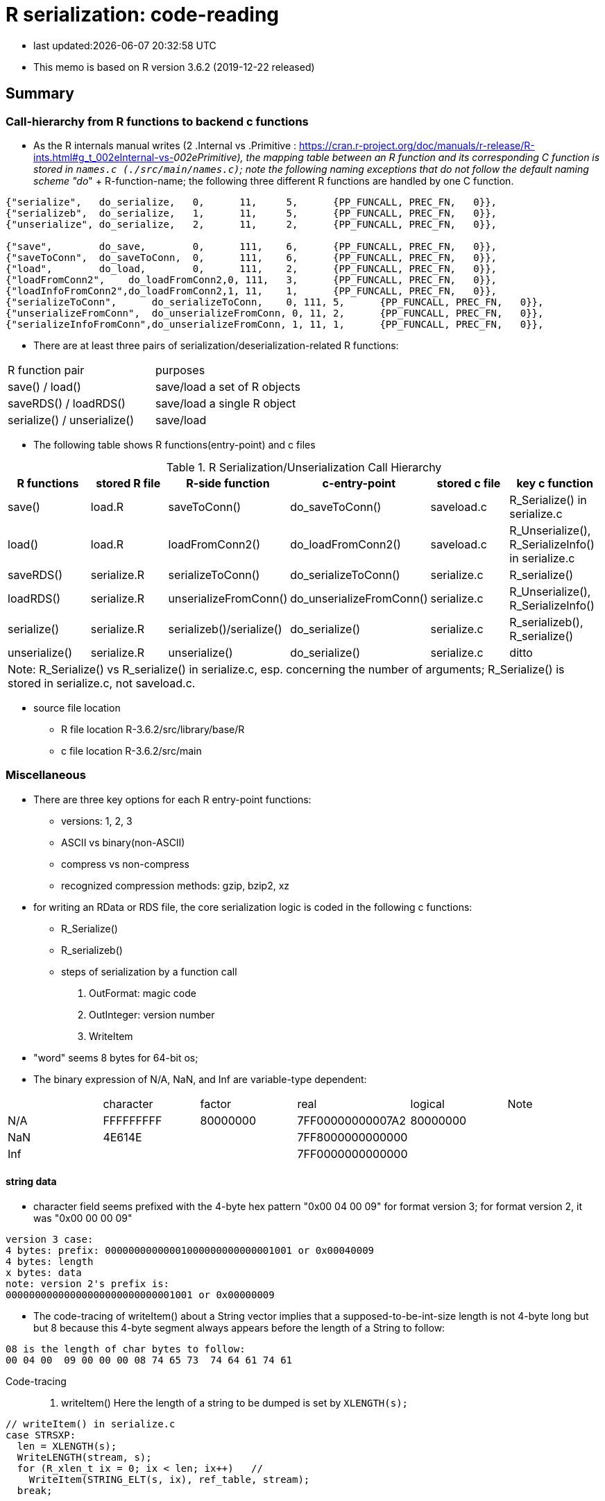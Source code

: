 = R serialization: code-reading
:source-highlighter: coderay

* last updated:{docdatetime}

* This memo is based on R version 3.6.2 (2019-12-22 released)

== Summary

=== Call-hierarchy from R functions to backend c functions
* As the R internals manual writes (2 .Internal vs .Primitive : https://cran.r-project.org/doc/manuals/r-release/R-ints.html#g_t_002eInternal-vs-_002ePrimitive), the mapping table between an R function and its corresponding C function is stored in `names.c (./src/main/names.c)`; note the following naming exceptions that do not follow the default naming scheme "do_" + R-function-name; the following three different R functions are handled by one C function.

----
{"serialize",	do_serialize,	0,	11,	5,	{PP_FUNCALL, PREC_FN,	0}},
{"serializeb",	do_serialize,	1,	11,	5,	{PP_FUNCALL, PREC_FN,	0}},
{"unserialize",	do_serialize,	2,	11,	2,	{PP_FUNCALL, PREC_FN,	0}},

{"save",	do_save,	0,	111,	6,	{PP_FUNCALL, PREC_FN,	0}},
{"saveToConn",	do_saveToConn,	0,	111,	6,	{PP_FUNCALL, PREC_FN,	0}},
{"load",	do_load,	0,	111,	2,	{PP_FUNCALL, PREC_FN,	0}},
{"loadFromConn2",    do_loadFromConn2,0, 111,	3,	{PP_FUNCALL, PREC_FN,	0}},
{"loadInfoFromConn2",do_loadFromConn2,1, 11,	1,	{PP_FUNCALL, PREC_FN,	0}},
{"serializeToConn",	 do_serializeToConn,	0, 111,	5,	{PP_FUNCALL, PREC_FN,	0}},
{"unserializeFromConn",	 do_unserializeFromConn, 0, 11,	2,	{PP_FUNCALL, PREC_FN,	0}},
{"serializeInfoFromConn",do_unserializeFromConn, 1, 11,	1,	{PP_FUNCALL, PREC_FN,	0}},
----


* There are at least three pairs of serialization/deserialization-related R functions:

|===
|R function pair             |purposes
|save() / load()             |save/load a set of R objects
|saveRDS() / loadRDS()       |save/load a single R object
|serialize() / unserialize() |save/load
|===

* The following table shows R functions(entry-point) and c files


[options="header,footer"]
.R Serialization/Unserialization Call Hierarchy
|===
|R functions   |stored R file   |R-side function           |c-entry-point               |stored c file   |key c function
|save()         |load.R         |saveToConn()              |do_saveToConn()             |saveload.c      |R_Serialize() in serialize.c
|load()         |load.R         |loadFromConn2()           |do_loadFromConn2()          |saveload.c      |R_Unserialize(), R_SerializeInfo() in serialize.c
|saveRDS()      |serialize.R    |serializeToConn()         |do_serializeToConn()        |serialize.c     |R_serialize()
|loadRDS()      |serialize.R    |unserializeFromConn()     |do_unserializeFromConn()    |serialize.c     |R_Unserialize(), R_SerializeInfo()
|serialize()    |serialize.R    |serializeb()/serialize()  |do_serialize()              |serialize.c     |R_serializeb(), R_serialize()
|unserialize()  |serialize.R     |unserialize()               |do_serialize()              |serialize.c     |ditto
6+|  Note: R_Serialize() vs R_serialize() in serialize.c, esp. concerning the number of arguments; R_Serialize() is stored in serialize.c, not saveload.c.
|===



* source file location

** R file location
R-3.6.2/src/library/base/R
** c file location
R-3.6.2/src/main

=== Miscellaneous
* There are three key options for each R entry-point functions:
** versions: 1, 2, 3
** ASCII vs binary(non-ASCII)
** compress vs non-compress
** recognized compression methods: gzip, bzip2, xz

* for writing an RData or RDS file, the core serialization logic is coded in the following c functions:
** R_Serialize()
** R_serializeb()
** steps of serialization by a function call
. OutFormat: magic code
. OutInteger: version number
. WriteItem
* "word" seems 8 bytes for 64-bit os;
* The binary expression of N/A, NaN, and Inf are variable-type dependent:
|===
|      |character  | factor   | real             | logical  |Note
| N/A  | FFFFFFFFF | 80000000 | 7FF00000000007A2 | 80000000 |
| NaN  | 4E614E    |          | 7FF8000000000000 |          |
| Inf  |           |          | 7FF0000000000000 |          |
|===

==== string data
* character field seems prefixed with the 4-byte hex pattern "0x00 04 00 09" for format version 3; for format version 2, it was "0x00 00 00 09"

----
version 3 case:
4 bytes: prefix: 00000000000001000000000000001001 or 0x00040009
4 bytes: length
x bytes: data
note: version 2's prefix is:
00000000000000000000000000001001 or 0x00000009
----
* The code-tracing of writeItem() about a String vector implies that a supposed-to-be-int-size length is not 4-byte long but but 8 because this 4-byte segment always appears before the length of a String to follow:
----
08 is the length of char bytes to follow:
00 04 00  09 00 00 00 08 74 65 73  74 64 61 74 61
----

Code-tracing::

. writeItem()
Here the length of a string to be dumped is set by `XLENGTH(s);`
----
// writeItem() in serialize.c
case STRSXP:
  len = XLENGTH(s);
  WriteLENGTH(stream, s);
  for (R_xlen_t ix = 0; ix < len; ix++)   //
    WriteItem(STRING_ELT(s, ix), ref_table, stream);
  break;


  static void WriteLENGTH(R_outpstream_t stream, SEXP s) {
  #ifdef LONG_VECTOR_SUPPORT
    if (IS_LONG_VEC(s)) {
      OutInteger(stream, -1);
      R_xlen_t len = XLENGTH(s);
      OutInteger(stream, (int)(len / 4294967296L));
      OutInteger(stream, (int)(len % 4294967296L));
    } else
      OutInteger(stream, LENGTH(s));
  #else
    OutInteger(stream, LENGTH(s));
  #endif
  }



note:
Since Rinternals.h contains the following defintions and Rinlinedfuns.h defines an inline function, XLENGTH_EX() as follows:

/* defined as a macro since fastmatch packages tests for it */
#define XLENGTH(x) XLENGTH_EX(x)

R_xlen_t XLENGTH_EX(SEXP x);

INLINE_FUN R_xlen_t XLENGTH_EX(SEXP x)
{
    return ALTREP(x) ? ALTREP_LENGTH(x) : STDVEC_LENGTH(x);
}
// For our case, ALTREP is not applicable; therefore XLENGTH_EX => STDVEC_LENGTH
// and its definition is include in Rinlinedfuns.h as follows:

#define STDVEC_LENGTH(x) (((VECSEXP) (x))->vecsxp.length)
#define STDVEC_TRUELENGTH(x) (((VECSEXP) (x))->vecsxp.truelength)

// The above definition and below struct definition imply the size of R_xlen_t matters:
struct vecsxp_struct {
    R_xlen_t	length;
    R_xlen_t	truelength;
};
// The following definitions suggest that `typedef ptrdiff_t R_xlen_t;` is chosen for 64-bit windows machines, not `typedef int R_xlen_t;`

// ..\R\source\R-3.6.2\src\gnuwin32\fixed\h\Rconfig.h
#ifdef _WIN64
#define SIZEOF_SIZE_T 8
#else
#define SIZEOF_SIZE_T 4
#endif

// Rinternals.h
/* type for length of (standard, not long) vectors etc */
typedef int R_len_t;
#define R_LEN_T_MAX INT_MAX


#if (SIZEOF_SIZE_T > 4)
#define LONG_VECTOR_SUPPORT
#endif

#ifdef LONG_VECTOR_SUPPORT
typedef ptrdiff_t R_xlen_t;
#define R_XLEN_T_MAX 4503599627370496
#define R_SHORT_LEN_MAX 2147483647
#else
typedef int R_xlen_t;
#define R_XLEN_T_MAX R_LEN_T_MAX
#endif

SEXP (STRING_ELT)(SEXP x, R_xlen_t i);


int  (LENGTH)(SEXP x);
#define LENGTH(x) LENGTH_EX(x, __FILE__, __LINE__)

int LENGTH_EX(SEXP x, const char *file, int line);

INLINE_FUN int LENGTH_EX(SEXP x, const char *file, int line)
{
    if (x == R_NilValue) return 0;
    R_xlen_t len = XLENGTH(x);
#ifdef LONG_VECTOR_SUPPORT
    if (len > R_SHORT_LEN_MAX)
	R_BadLongVector(x, file, line);
#endif
    return (int) len;
}



// Rinlinedfuns.h
#if C99_INLINE_SEMANTICS
# undef INLINE_FUN
# ifdef COMPILING_R
/* force exported copy */
#  define INLINE_FUN extern inline
# else
/* either inline or link to extern version at compiler's choice */
#  define INLINE_FUN inline
# endif /* ifdef COMPILING_R */
#endif /* C99_INLINE_SEMANTICS */

#if !defined(COMPILING_R) && !defined(COMPILING_MEMORY_C) &&	\
    !defined(TESTING_WRITE_BARRIER)
/* if not inlining use version in memory.c with more error checking */
INLINE_FUN SEXP STRING_ELT(SEXP x, R_xlen_t i) {
    if (ALTREP(x))
	return ALTSTRING_ELT(x, i);
    else {
	SEXP *ps = STDVEC_DATAPTR(x);
	return ps[i];
    }
}
#else
SEXP STRING_ELT(SEXP x, R_xlen_t i);
#endif

#define STDVEC_DATAPTR(x) ((void *) (((SEXPREC_ALIGN *) (x)) + 1))
#define CHAR(x)		((const char *) STDVEC_DATAPTR(x))

typedef union {
  VECTOR_SEXPREC s;
  double align;
} SEXPREC_ALIGN;

----



=== R storage units (nodes)
==== Two types: SEXPREC and VECTOR_SEXPREC
|===
| use for     | R object       | c-type    | pointer | size (32-bit/64-bit os)
| non-vectors | SEXPREC        | structure | SEXP    | 32 bytes/56 bytes
| vectors     | VECTOR_SEXPREC | structure | VECSXP  | 28 bytes/48 bytes
|===
Note: assuming 1 word = 8 bytes for 64-bit-os and 4 bytes for 32-bit-os
==== Node: SECPREC
----
| sxpinfo (8 byte)                | 8
| pointer 1: to the attribute     | 8
| pointer 2: to the next node     | 8
| pointer 3: to the previous node | 8
| union                           | 3 words => 8*3=24 bytes or 8 bytes
----------------------------------+ 32 + 24(8) = 56(40)
code: Rinternals.h

// The following multiline macro replaces "SEXPREC_HEADER" with
"struct sxpinfo_struct sxpinfo;
struct SEXPREC *attrib;
struct SEXPREC *gengc_next_node, *gengc_prev_node"

#define SEXPREC_HEADER           \
  struct sxpinfo_struct sxpinfo; \
  struct SEXPREC *attrib;        \
  struct SEXPREC *gengc_next_node, *gengc_prev_node

Thus, for "SEXPREC_HEADER;",  it becomes:

"struct sxpinfo_struct sxpinfo;
struct SEXPREC *attrib;
struct SEXPREC *gengc_next_node, *gengc_prev_node;"

and the following definition,

typedef struct SEXPREC *SEXP;
typedef struct SEXPREC {
  SEXPREC_HEADER;
  union {
    struct primsxp_struct primsxp;  // int = 8 bytes
    struct symsxp_struct symsxp;    // 3*pointer-structure = 3*8 = 24 bytes
    struct listsxp_struct listsxp;  // ditto
    struct envsxp_struct envsxp;    // ditto
    struct closxp_struct closxp;    // ditto
    struct promsxp_struct promsxp;  // ditto
  } u;
} SEXPREC;

becomes the one as follows:

typedef struct SEXPREC {
    struct sxpinfo_struct sxpinfo;
    struct SEXPREC *attrib;
    struct SEXPREC *gengc_next_node, *gengc_prev_node;
  union {
    struct primsxp_struct primsxp;
    struct symsxp_struct symsxp;
    struct listsxp_struct listsxp;
    struct envsxp_struct envsxp;
    struct closxp_struct closxp;
    struct promsxp_struct promsxp;
  } u;
} SEXPREC;

----
==== Node: VECTOR_SEXPREC
* The vector types are RAWSXP, CHARSXP, LGLSXP, INTSXP, REALSXP, CPLXSXP, STRSXP, VECSXP, EXPRSXP and WEAKREFSXP.
----
Similarly, for the vector case,

typedef struct VECTOR_SEXPREC {
  SEXPREC_HEADER;
  struct vecsxp_struct vecsxp;
} VECTOR_SEXPREC, *VECSEXP;

becomes

typedef struct VECTOR_SEXPREC {
  struct sxpinfo_struct sxpinfo;
  struct SEXPREC *attrib;
  struct SEXPREC *gengc_next_node, *gengc_prev_node;
  struct vecsxp_struct vecsxp;
} VECTOR_SEXPREC, *VECSEXP;

| sxpinfo (8 byte)                | 8
| pointer 1: to the attribute     | 8
| pointer 2: to the next node     | 8
| pointer 3: to the previous node | 8
| length                          | 8 or 4?
| truelength                      | 8 or 4?
+---------------------------------+---
                                  | 56 or 48 bytes
| data                            | ?

CHARSXP
length, truelength followed by a block of bytes (allowing for the nul terminator).

LGLSXP
INTSXP
length, truelength followed by a block of C ints (which are 32 bits on all R platforms)

REALSXP
length, truelength followed by a block of C doubles.

CPLXSXP
length, truelength followed by a block of C99 double complexs.

STRSXP
length, truelength followed by a block of pointers (SEXPs pointing to CHARSXPs).

RAWSXP
length, truelength followed by a block of bytes.

typedef struct VECTOR_SEXPREC {
  SEXPREC_HEADER;
  struct vecsxp_struct vecsxp;
} VECTOR_SEXPREC, *VECSEXP;

struct vecsxp_struct {
  R_xlen_t length;
  R_xlen_t truelength;
};

----


https://www.hackerearth.com/practice/data-structures/linked-list/singly-linked-list/tutorial/

== Serialization in detail
Warning::
. When R saves an R object  (SEXPREC or VECTOR_SEXPREC) into a file, R does not copy its exact internal data structure into a file.
. R's "num" type means not integer but real for serialization
. save() command serializes the name of an object to be saved in a file whereas saveRDS() command seems not to this.

=== Structure: version 3
==== Header
. magic token according to the type of serialization
. Format version
. R information
. encoding
. R object name or label
. unknown fields
==== Data: R object(s)
* For a data.frame, data are serialized column(variable)-wise.
* For each column(variable)
. type
. length (how many rows)
. data
. class information or column-attached attribute information such as a factor's label-value-mapping table
==== Attribute data (if available)
. Attribute information attached to a data.frame?


== source-code listing: relevant C functions

. R_Serialize(2 arguments) in serialize.c
[source, C]
----
void R_Serialize(SEXP s, R_outpstream_t stream) {
  SEXP ref_table;
  int version = stream->version;

  OutFormat(stream);

  switch (version) {
    case 2:
      OutInteger(stream, version);
      OutInteger(stream, R_VERSION);
      OutInteger(stream, R_Version(2, 3, 0));
      break;
    case 3: {
      OutInteger(stream, version);
      OutInteger(stream, R_VERSION);
      OutInteger(stream, R_Version(3, 5, 0));
      const char *natenc = R_nativeEncoding();
      int nelen = (int)strlen(natenc);
      OutInteger(stream, nelen);
      OutString(stream, natenc, nelen);
      break;
    }
    default:
      error(_("version %d not supported"), version);
  }

  PROTECT(ref_table = MakeHashTable());
  WriteItem(s, ref_table, stream);
  UNPROTECT(1);
}

* Do not confuse with R_serialize in serialize.c
* stream->type => (*stream).type
----
[start=2]
. R_outpstream_st in Rinternal.h
[source, C]
----
typedef struct R_outpstream_st *R_outpstream_t;
struct R_outpstream_st {
    R_pstream_data_t data;
    R_pstream_format_t type;
    int version;
    void (*OutChar)(R_outpstream_t, int);
    void (*OutBytes)(R_outpstream_t, void *, int);
    SEXP (*OutPersistHookFunc)(SEXP, SEXP);
    SEXP OutPersistHookData;
};

----

[start=3]
. OutFormat() in serialize.c
[source, C]
----
/*
 * Format Header Reading and Writing
 *
 * The header starts with one of three characters, A for ascii, B for
 * binary, or X for xdr.
 */

static void OutFormat(R_outpstream_t stream) {
  /*    if (stream->type == R_pstream_binary_format) {
          warning(_("binary format is deprecated; using xdr instead"));
          stream->type = R_pstream_xdr_format;
          } */
  switch (stream->type) {
    case R_pstream_ascii_format:
    case R_pstream_asciihex_format:
      stream->OutBytes(stream, "A\n", 2);
      break;
      /* on deserialization, asciihex_format is treated exactly the same
         way as ascii_format; the distinction is handled inside scanf %lg */
    case R_pstream_binary_format:
      stream->OutBytes(stream, "B\n", 2);
      break;
    case R_pstream_xdr_format:
      stream->OutBytes(stream, "X\n", 2);
      break;
    case R_pstream_any_format:
      error(_("must specify ascii, binary, or xdr format"));
    default:
      error(_("unknown output format"));
  }
}


----

[start=4]
. WriteItem() in serialize.c
[source, c]
----
static void WriteItem(SEXP s, SEXP ref_table, R_outpstream_t stream) {
  int i;
  SEXP t;

  if (R_compile_pkgs && TYPEOF(s) == CLOSXP && TYPEOF(BODY(s)) != BCODESXP &&
      !R_disable_bytecode &&
      (!IS_S4_OBJECT(s) || (!inherits(s, "refMethodDef") &&
                            !inherits(s, "defaultBindingFunction")))) {
    /* Do not compile reference class methods in their generators, because
       the byte-code is dropped as soon as the method is installed into a
       new environment. This is a performance optimization but it also
       prevents byte-compiler warnings about no visible binding for super
       assignment to a class field.

       Do not compile default binding functions, because the byte-code is
       dropped as fields are set in constructors (just an optimization).
    */

    SEXP new_s;
    R_compile_pkgs = FALSE;
    PROTECT(new_s = R_cmpfun1(s));
    WriteItem(new_s, ref_table, stream);
    UNPROTECT(1);
    R_compile_pkgs = TRUE;
    return;
  }

tailcall:
  R_CheckStack();
  if (ALTREP(s) && stream->version >= 3) {
    SEXP info = ALTREP_SERIALIZED_CLASS(s);
    SEXP state = ALTREP_SERIALIZED_STATE(s);
    if (info != NULL && state != NULL) {
      int flags = PackFlags(ALTREP_SXP, LEVELS(s), OBJECT(s), 0, 0);
      PROTECT(state);
      PROTECT(info);
      OutInteger(stream, flags);
      WriteItem(info, ref_table, stream);
      WriteItem(state, ref_table, stream);
      WriteItem(ATTRIB(s), ref_table, stream);
      UNPROTECT(2); /* state, info */
      return;
    }
    /* else fall through to standard processing */
  }
  if ((t = GetPersistentName(stream, s)) != R_NilValue) {
    R_assert(TYPEOF(t) == STRSXP && LENGTH(t) > 0);
    PROTECT(t);
    HashAdd(s, ref_table);
    OutInteger(stream, PERSISTSXP);
    OutStringVec(stream, t, ref_table);
    UNPROTECT(1);
  } else if ((i = SaveSpecialHook(s)) != 0)
    OutInteger(stream, i);
  else if ((i = HashGet(s, ref_table)) != 0)
    OutRefIndex(stream, i);
  else if (TYPEOF(s) == SYMSXP) {
    /* Note : NILSXP can't occur here */
    HashAdd(s, ref_table);
    OutInteger(stream, SYMSXP);
    WriteItem(PRINTNAME(s), ref_table, stream);
  } else if (TYPEOF(s) == ENVSXP) {
    HashAdd(s, ref_table);
    if (R_IsPackageEnv(s)) {
      SEXP name = R_PackageEnvName(s);
      warning(_("'%s' may not be available when loading"),
              CHAR(STRING_ELT(name, 0)));
      OutInteger(stream, PACKAGESXP);
      OutStringVec(stream, name, ref_table);
    } else if (R_IsNamespaceEnv(s)) {
#ifdef WARN_ABOUT_NAME_SPACES_MAYBE_NOT_AVAILABLE
      warning(_("namespaces may not be available when loading"));
#endif
      OutInteger(stream, NAMESPACESXP);
      OutStringVec(stream, PROTECT(R_NamespaceEnvSpec(s)), ref_table);
      UNPROTECT(1);
    } else {
      OutInteger(stream, ENVSXP);
      OutInteger(stream, R_EnvironmentIsLocked(s) ? 1 : 0);
      WriteItem(ENCLOS(s), ref_table, stream);
      WriteItem(FRAME(s), ref_table, stream);
      WriteItem(HASHTAB(s), ref_table, stream);
      WriteItem(ATTRIB(s), ref_table, stream);
    }
  } else {
    int flags, hastag, hasattr;
    R_xlen_t len;
    switch (TYPEOF(s)) {
      case LISTSXP:
      case LANGSXP:
      case CLOSXP:
      case PROMSXP:
      case DOTSXP:
        hastag = TAG(s) != R_NilValue;
        break;
      default:
        hastag = FALSE;
    }
    /* With the CHARSXP cache chains maintained through the ATTRIB
       field the content of that field must not be serialized, so
       we treat it as not there. */
    hasattr = (TYPEOF(s) != CHARSXP && ATTRIB(s) != R_NilValue);
    flags = PackFlags(TYPEOF(s), LEVELS(s), OBJECT(s), hasattr, hastag);
    OutInteger(stream, flags);
    switch (TYPEOF(s)) {
      case LISTSXP:
      case LANGSXP:
      case CLOSXP:
      case PROMSXP:
      case DOTSXP:
        /* Dotted pair objects */
        /* These write their ATTRIB fields first to allow us to avoid
           recursion on the CDR */
        if (hasattr) WriteItem(ATTRIB(s), ref_table, stream);
        if (TAG(s) != R_NilValue) WriteItem(TAG(s), ref_table, stream);
        WriteItem(CAR(s), ref_table, stream);
        /* now do a tail call to WriteItem to handle the CDR */
        s = CDR(s);
        goto tailcall;
      case EXTPTRSXP:
        /* external pointers */
        HashAdd(s, ref_table);
        WriteItem(EXTPTR_PROT(s), ref_table, stream);
        WriteItem(EXTPTR_TAG(s), ref_table, stream);
        break;
      case WEAKREFSXP:
        /* Weak references */
        HashAdd(s, ref_table);
        break;
      case SPECIALSXP:
      case BUILTINSXP:
        /* Builtin functions */
        OutInteger(stream, (int)strlen(PRIMNAME(s)));
        OutString(stream, PRIMNAME(s), (int)strlen(PRIMNAME(s)));
        break;
      case CHARSXP:
        if (s == NA_STRING)
          OutInteger(stream, -1);
        else {
          OutInteger(stream, LENGTH(s));
          OutString(stream, CHAR(s), LENGTH(s));
        }
        break;
      case LGLSXP:
      case INTSXP:
        len = XLENGTH(s);
        WriteLENGTH(stream, s);
        OutIntegerVec(stream, s, len);
        break;
      case REALSXP:
        len = XLENGTH(s);
        WriteLENGTH(stream, s);
        OutRealVec(stream, s, len);
        break;
      case CPLXSXP:
        len = XLENGTH(s);
        WriteLENGTH(stream, s);
        OutComplexVec(stream, s, len);
        break;
      case STRSXP:
        len = XLENGTH(s);
        WriteLENGTH(stream, s);
        for (R_xlen_t ix = 0; ix < len; ix++)
          WriteItem(STRING_ELT(s, ix), ref_table, stream);
        break;
      case VECSXP:
      case EXPRSXP:
        len = XLENGTH(s);
        WriteLENGTH(stream, s);
        for (R_xlen_t ix = 0; ix < len; ix++)
          WriteItem(VECTOR_ELT(s, ix), ref_table, stream);
        break;
      case BCODESXP:
        WriteBC(s, ref_table, stream);
        break;
      case RAWSXP:
        len = XLENGTH(s);
        WriteLENGTH(stream, s);
        switch (stream->type) {
          case R_pstream_xdr_format:
          case R_pstream_binary_format: {
            R_xlen_t done, this;
            for (done = 0; done < len; done += this) {
              this = min2(CHUNK_SIZE, len - done);
              stream->OutBytes(stream, RAW(s) + done, (int)this);
            }
            break;
          }
          default:
            for (R_xlen_t ix = 0; ix < len; ix++) OutByte(stream, RAW(s)[ix]);
        }
        break;
      case S4SXP:
        break; /* only attributes (i.e., slots) count */
      default:
        error(_("WriteItem: unknown type %i"), TYPEOF(s));
    }
    if (hasattr) WriteItem(ATTRIB(s), ref_table, stream);
  }
}
----

----
static SEXP R_serialize(SEXP object, SEXP icon, SEXP ascii, SEXP Sversion,
                        SEXP fun) {
  struct R_outpstream_st out;
  R_pstream_format_t type;
  SEXP (*hook)(SEXP, SEXP);
  int version;

  if (Sversion == R_NilValue)
    version = defaultSerializeVersion();
  else
    version = asInteger(Sversion);
  if (version == NA_INTEGER || version <= 0) error(_("bad version value"));

  hook = fun != R_NilValue ? CallHook : NULL;

  // Prior to 3.2.0 this was logical, values 0/1/NA for binary.
  int asc = asInteger(ascii);
  switch (asc) {
    case 1:
      type = R_pstream_ascii_format;
      break;
    case 2:
      type = R_pstream_asciihex_format;
      break;
    case 3:
      type = R_pstream_binary_format;
      break;
    default:
      type = R_pstream_xdr_format;
      break;
  }

  if (icon == R_NilValue) {
    RCNTXT cntxt;
    struct membuf_st mbs;
    SEXP val;

    /* set up a context which will free the buffer if there is an error */
    begincontext(&cntxt, CTXT_CCODE, R_NilValue, R_BaseEnv, R_BaseEnv,
                 R_NilValue, R_NilValue);
    cntxt.cend = &free_mem_buffer;
    cntxt.cenddata = &mbs;

    InitMemOutPStream(&out, &mbs, type, version, hook, fun);
    R_Serialize(object, &out);

    PROTECT(val = CloseMemOutPStream(&out));

    /* end the context after anything that could raise an error but before
       calling OutTerm so it doesn't get called twice */
    endcontext(&cntxt);

    UNPROTECT(1); /* val */
    return val;
  } else {
    Rconnection con = getConnection(asInteger(icon));
    R_InitConnOutPStream(&out, con, type, version, hook, fun);
    R_Serialize(object, &out);
    return R_NilValue;
  }
}
----
